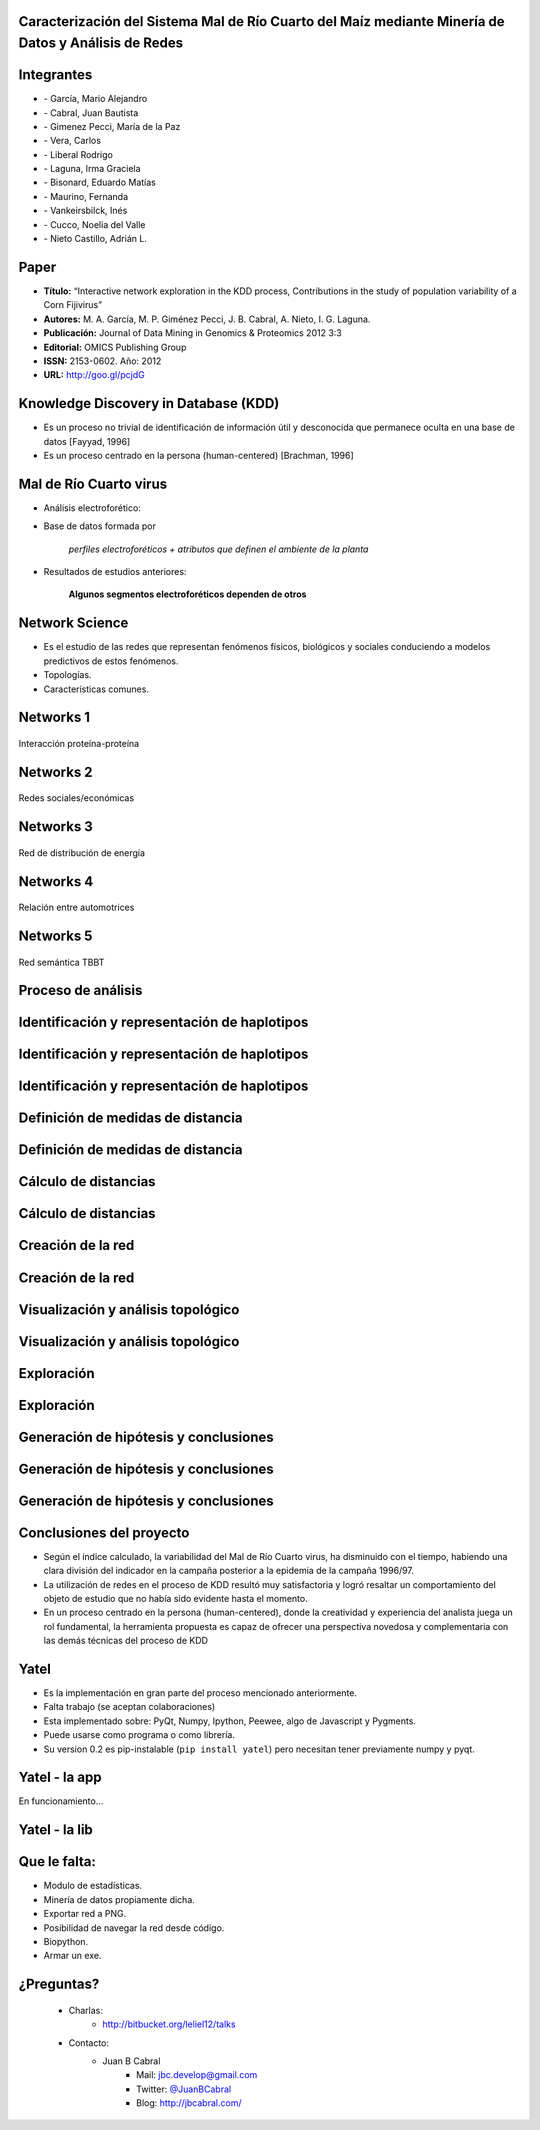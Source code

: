 .. =============================================================================
.. ICONS
.. =============================================================================

.. |utnico| image:: img/utnico.png
.. |intaico| image:: img/intaico.png
.. |conicetico| image:: img/conicetico.png


.. =============================================================================
.. CONTENT
.. =============================================================================

Caracterización del Sistema Mal de Río Cuarto del Maíz mediante Minería de Datos y Análisis de Redes
----------------------------------------------------------------------------------------------------

.. image:: img/log.png
    :align: center
    :scale: 100 %


Integrantes
-----------

- |utnico|  - García, Mario Alejandro
- |utnico|  - Cabral, Juan Bautista
- |intaico|  - Gimenez Pecci, María de la Paz
- |utnico|  - Vera, Carlos
- |utnico|  - Liberal Rodrigo
- |conicetico| |intaico|  - Laguna, Irma Graciela
- |intaico|  - Bisonard, Eduardo Matías
- |intaico|  - Maurino, Fernanda
- |intaico|  - Vankeirsbilck, Inés
- |utnico|  - Cucco, Noelia del Valle
- |utnico|  - Nieto Castillo, Adrián L.

Paper
-----

- **Título:** “Interactive network exploration in the KDD process, Contributions
  in the study of population variability of a Corn Fijivirus”
- **Autores:** M. A. García, M. P. Giménez Pecci, J. B. Cabral, A. Nieto, I. G. Laguna.
- **Publicación:** Journal of Data Mining in Genomics & Proteomics 2012 3:3
- **Editorial:** OMICS Publishing Group
- **ISSN:** 2153-0602. Año: 2012
- **URL:** http://goo.gl/pcjdG

.. image:: img/qr.png
    :align: center
    :scale: 100 %


Knowledge Discovery in Database (KDD)
-------------------------------------

- Es un proceso no trivial de identificación de información útil y desconocida
  que permanece oculta en una base de datos [Fayyad, 1996]

- Es un proceso centrado en la persona (human-centered) [Brachman, 1996]


.. image:: img/mining.png
    :align: center
    :scale: 20 %


Mal de Río Cuarto virus
-----------------------

- Análisis electroforético:

.. image:: img/electroforesis.png
    :align: center
    :scale: 100 %

- Base de datos formada por

        *perfiles electroforéticos +*
        *atributos que definen el ambiente de la planta*

- Resultados de estudios anteriores:

    **Algunos segmentos electroforéticos dependen de otros**

.. image:: img/r4to.png
    :align: right
    :scale: 50 %



Network Science
---------------

- Es el estudio de las redes que representan fenómenos físicos, biológicos y
  sociales conduciendo a modelos predictivos de estos fenómenos.
- Topologías.
- Características comunes.

.. image:: img/vuelos.png
    :align: right
    :scale: 150 %


Networks 1
----------

.. figure:: img/proteina.png
    :align: center
    :scale: 100 %

    Interacción proteína-proteína


Networks 2
----------

.. figure:: img/money.png
    :align: center
    :scale: 50 %

    Redes sociales/económicas


Networks 3
----------

.. figure:: img/energy.png
    :align: center
    :scale: 100 %

    Red de distribución de energía


Networks 4
----------

.. figure:: img/motor.png
    :align: center
    :scale: 100 %

    Relación entre automotrices


Networks 5
----------

.. figure:: img/bbt.png
    :align: center
    :scale: 35 %

    Red semántica TBBT


Proceso de análisis
-------------------

.. image:: img/kdd0.png
    :align: center
    :scale: 200 %


Identificación y representación de haplotipos
---------------------------------------------

.. image:: img/kdd1.png
    :align: center
    :scale: 200 %


Identificación y representación de haplotipos
---------------------------------------------

.. image:: img/viejo.png
    :align: center
    :scale: 35 %


Identificación y representación de haplotipos
---------------------------------------------

.. image:: img/tablaperfiles.png
    :align: center
    :scale: 200 %


Definición de medidas de distancia
----------------------------------

.. image:: img/kdd2.png
    :align: center
    :scale: 200 %


Definición de medidas de distancia
----------------------------------

.. image:: img/dit.png
    :align: center
    :scale: 100 %


Cálculo de distancias
---------------------

.. image:: img/kdd3.png
    :align: center
    :scale: 200 %


Cálculo de distancias
---------------------

.. image:: img/calc.png
    :align: center
    :scale: 200 %


Creación de la red
------------------

.. image:: img/kdd4.png
    :align: center
    :scale: 200 %


Creación de la red
------------------

.. image:: img/red0.png
    :align: center
    :scale: 200 %


Visualización y análisis topológico
-----------------------------------

.. image:: img/kdd5.png
    :align: center
    :scale: 200 %


Visualización y análisis topológico
-----------------------------------

.. image:: img/est.png
    :align: center
    :scale: 300 %


Exploración
-----------

.. image:: img/kdd6.png
    :align: center
    :scale: 200 %


Exploración
-----------

.. image:: img/exp.png
    :align: center
    :scale: 150 %


Generación de hipótesis y conclusiones
--------------------------------------

.. image:: img/kdd7.png
    :align: center
    :scale: 200 %


Generación de hipótesis y conclusiones
--------------------------------------

.. image:: img/conc.png
    :align: center
    :scale: 200 %


Generación de hipótesis y conclusiones
--------------------------------------

.. image:: img/conc2.png
    :align: center
    :scale: 200 %


Conclusiones del proyecto
-------------------------

- Según el índice calculado, la variabilidad del Mal de Río Cuarto virus,
  ha disminuido con el tiempo, habiendo una clara división del
  indicador en la campaña posterior a la epidemia de la campaña
  1996/97.
- La utilización de redes en el proceso de KDD resultó muy
  satisfactoria y logró resaltar un comportamiento del objeto de
  estudio que no había sido evidente hasta el momento.
- En un proceso centrado en la persona (human-centered), donde la
  creatividad y experiencia del analista juega un rol fundamental, la
  herramienta propuesta es capaz de ofrecer una perspectiva
  novedosa y complementaria con las demás técnicas del proceso de
  KDD

.. image:: img/sher.png
    :align: right
    :scale: 50 %


Yatel
-----

- Es la implementación en gran parte del proceso mencionado anteriormente.
- Falta trabajo (se aceptan colaboraciones)
- Esta implementado sobre: PyQt, Numpy, Ipython, Peewee, algo de Javascript y
  Pygments.
- Puede usarse como programa o como librería.
- Su version 0.2 es pip-instalable (``pip install yatel``) pero necesitan tener
  previamente numpy y pyqt.

.. image:: img/yatelred.png
    :align: right
    :scale: 100 %


Yatel - la app
--------------

En funcionamiento...

.. image:: img/sshot.png
    :align: center
    :scale: 25 %


Yatel - la lib
--------------

.. image:: img/code.png
    :align: center
    :scale: 200 %

Que le falta:
-------------

- Modulo de estadísticas.
- Minería de datos propiamente dicha.
- Exportar red a PNG.
- Posibilidad de navegar la red desde código.
- Biopython.
- Armar un exe.


¿Preguntas?
-----------

    - Charlas:
        - http://bitbucket.org/leliel12/talks
    - Contacto:
        - Juan B Cabral
            - Mail: `jbc.develop@gmail.com <mailto:jbc.develop@gmail.com>`_
            - Twitter: `@JuanBCabral <http://twitter.com/JuanBCabral/>`_
            - Blog: http://jbcabral.com/

.. image:: img/questions.png
    :align: right
    :scale: 75 %



